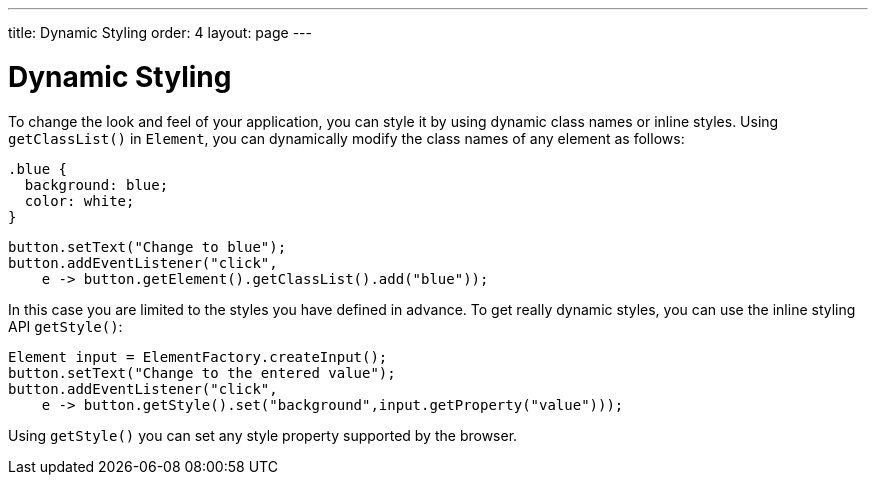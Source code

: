 ---
title: Dynamic Styling
order: 4
layout: page
---

= Dynamic Styling

To change the look and feel of your application, you can style it by using dynamic class names or inline styles. Using `getClassList()` in `Element`, you can dynamically modify the class names of any element as follows:

[source,css]
----
.blue {
  background: blue;
  color: white;
}
----

[source,java]
----
button.setText("Change to blue");
button.addEventListener("click",
    e -> button.getElement().getClassList().add("blue"));
----

In this case you are limited to the styles you have defined in advance. To get really dynamic styles, you can use the inline styling API `getStyle()`:

[source,java]
----
Element input = ElementFactory.createInput();
button.setText("Change to the entered value");
button.addEventListener("click",
    e -> button.getStyle().set("background",input.getProperty("value")));
----

Using `getStyle()` you can set any style property supported by the browser.

